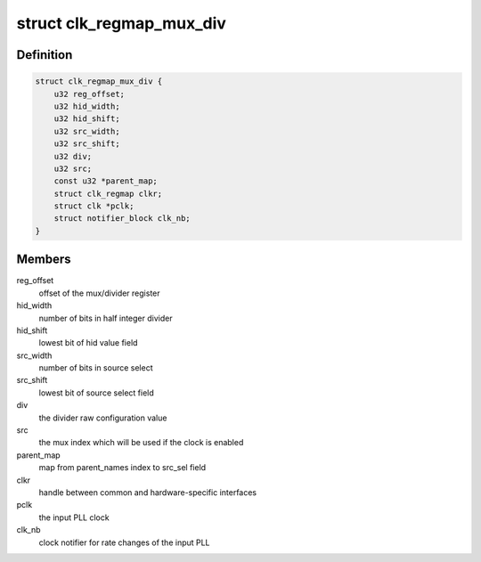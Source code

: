 .. -*- coding: utf-8; mode: rst -*-
.. src-file: drivers/clk/qcom/clk-regmap-mux-div.h

.. _`clk_regmap_mux_div`:

struct clk_regmap_mux_div
=========================

.. c:type:: struct clk_regmap_mux_div

    combined mux/divider clock

.. _`clk_regmap_mux_div.definition`:

Definition
----------

.. code-block:: c

    struct clk_regmap_mux_div {
        u32 reg_offset;
        u32 hid_width;
        u32 hid_shift;
        u32 src_width;
        u32 src_shift;
        u32 div;
        u32 src;
        const u32 *parent_map;
        struct clk_regmap clkr;
        struct clk *pclk;
        struct notifier_block clk_nb;
    }

.. _`clk_regmap_mux_div.members`:

Members
-------

reg_offset
    offset of the mux/divider register

hid_width
    number of bits in half integer divider

hid_shift
    lowest bit of hid value field

src_width
    number of bits in source select

src_shift
    lowest bit of source select field

div
    the divider raw configuration value

src
    the mux index which will be used if the clock is enabled

parent_map
    map from parent_names index to src_sel field

clkr
    handle between common and hardware-specific interfaces

pclk
    the input PLL clock

clk_nb
    clock notifier for rate changes of the input PLL

.. This file was automatic generated / don't edit.

